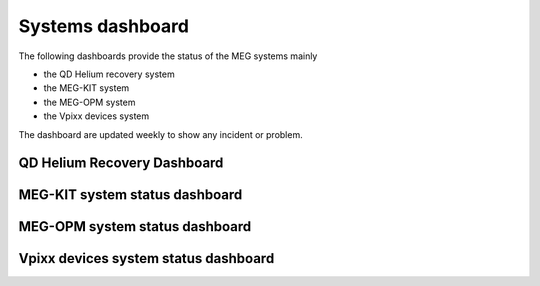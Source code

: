.. _systems_dashboard:

Systems dashboard
#################

The following dashboards provide the status of the MEG systems mainly

- the QD Helium recovery system
- the MEG-KIT system
- the MEG-OPM system
- the Vpixx devices system

The dashboard are updated weekly to show any incident or problem.

QD Helium Recovery Dashboard
============================


.. raw:: html

    <iframe src="../_static/1-systems-dashboard/plotly_dashboard_qd_helium_system_status.html" width="100%" height="600px"></iframe>



MEG-KIT system status dashboard
===============================

.. raw:: html

    <iframe src="../_static/1-systems-dashboard/plotly_dashboard_kit_system_status.html" width="100%" height="600px"></iframe>

MEG-OPM system status dashboard
===============================

.. raw:: html

    <iframe src="../_static/1-systems-dashboard/plotly_dashboard_opm_system_status.html" width="100%" height="600px"></iframe>

Vpixx devices system status dashboard
=====================================

.. raw:: html

    <iframe src="../_static/1-systems-dashboard/plotly_dashboard_vpixx_system_status.html" width="100%" height="600px"></iframe>

